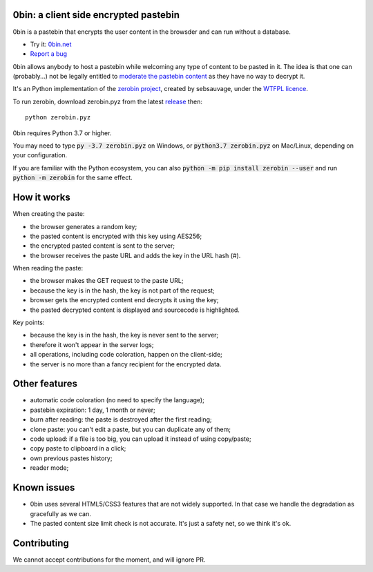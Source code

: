 0bin: a client side encrypted pastebin
===========================================

0bin is a pastebin that encrypts the user content in the browsder and can run without a database.

* Try it: `0bin.net <http://0bin.net>`_
* `Report a bug <https://github.com/sametmax/0bin/issues>`_

0bin allows anybody to host a pastebin while welcoming any type of content to
be pasted in it. The idea is that one can (probably...) not be legally entitled
to `moderate the pastebin content`_ as they have no way to decrypt it.

It's an Python implementation of the `zerobin project`_, created by sebsauvage, under the `WTFPL licence`_.

To run zerobin, download zerobin.pyz from the latest release_ then:

::

    python zerobin.pyz

0bin requires Python 3.7 or higher.

You may need to type :code:`py -3.7 zerobin.pyz` on Windows, or :code:`python3.7 zerobin.pyz` on Mac/Linux, depending on your configuration.

If you are familiar with the Python ecosystem, you can also :code:`python -m pip install zerobin --user` and run :code:`python -m zerobin` for the same effect.


How it works
=============

When creating the paste:

- the browser generates a random key;
- the pasted content is encrypted with this key using AES256;
- the encrypted pasted content is sent to the server;
- the browser receives the paste URL and adds the key in the URL hash (#).

When reading the paste:

- the browser makes the GET request to the paste URL;
- because the key is in the hash, the key is not part of the request;
- browser gets the encrypted content end decrypts it using the key;
- the pasted decrypted content is displayed and sourcecode is highlighted.

Key points:

- because the key is in the hash, the key is never sent to the server;
- therefore it won't appear in the server logs;
- all operations, including code coloration, happen on the client-side;
- the server is no more than a fancy recipient for the encrypted data.

Other features
======================

- automatic code coloration (no need to specify the language);
- pastebin expiration: 1 day, 1 month or never;
- burn after reading: the paste is destroyed after the first reading;
- clone paste: you can't edit a paste, but you can duplicate any of them;
- code upload: if a file is too big, you can upload it instead of using copy/paste;
- copy paste to clipboard in a click;
- own previous pastes history;
- reader mode;

Known issues
============

- 0bin uses several HTML5/CSS3 features that are not widely supported. In that case we handle the degradation as gracefully as we can.
- The pasted content size limit check is not accurate. It's just a safety net, so we think it's ok.


.. _moderate the pastebin content: http://www.zdnet.com/blog/security/pastebin-to-hunt-for-hacker-pastes-anonymous-cries-censorship/11336
.. _zerobin project: https://github.com/sebsauvage/ZeroBin/
.. _node.js: http://nodejs.org/
.. _is not worth it: http://stackoverflow.com/questions/201705/how-many-random-elements-before-md5-produces-collisions
.. _WTFPL licence: http://en.wikipedia.org/wiki/WTFPL
.. _release: https://github.com/Tygs/0bin/releases

Contributing
=============

We cannot accept contributions for the moment, and will ignore PR.
